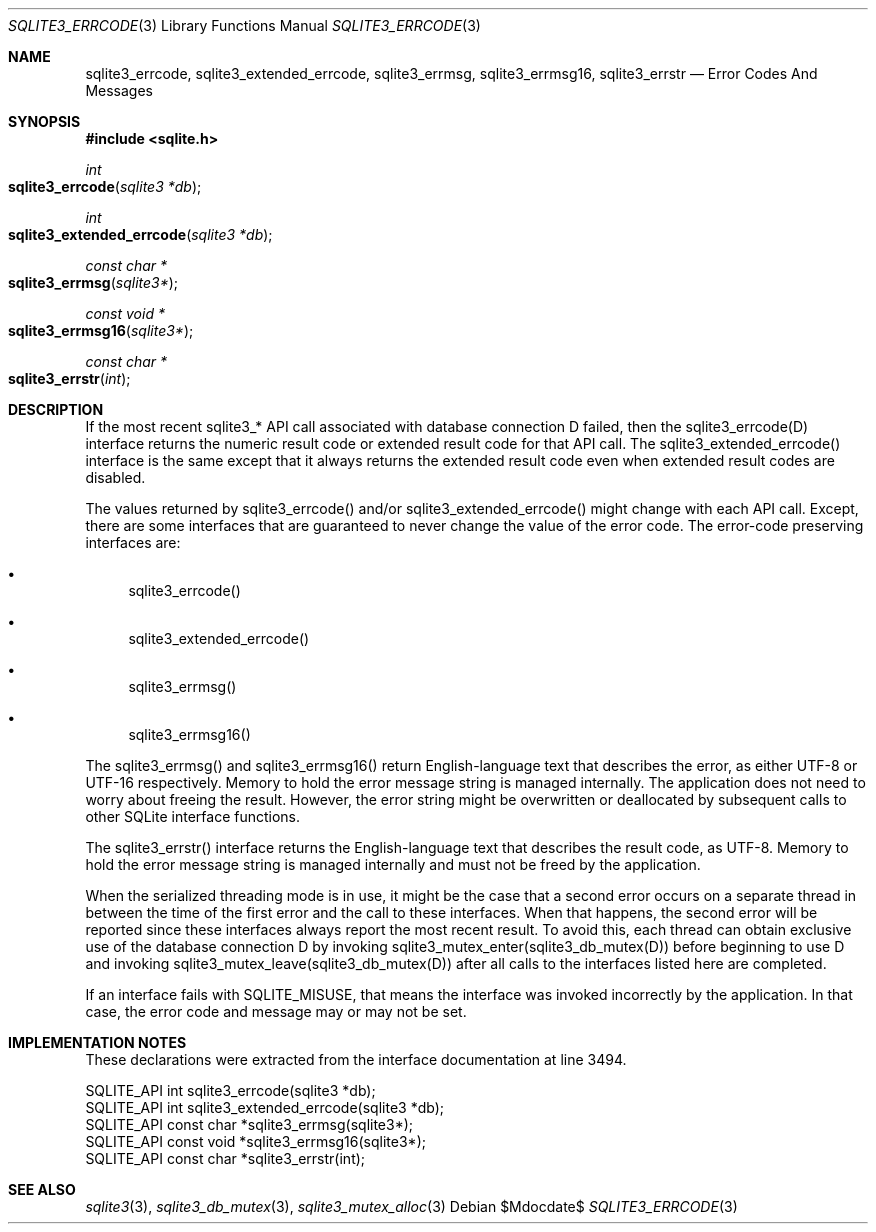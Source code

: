 .Dd $Mdocdate$
.Dt SQLITE3_ERRCODE 3
.Os
.Sh NAME
.Nm sqlite3_errcode ,
.Nm sqlite3_extended_errcode ,
.Nm sqlite3_errmsg ,
.Nm sqlite3_errmsg16 ,
.Nm sqlite3_errstr
.Nd Error Codes And Messages
.Sh SYNOPSIS
.In sqlite.h
.Ft int
.Fo sqlite3_errcode
.Fa "sqlite3 *db"
.Fc
.Ft int
.Fo sqlite3_extended_errcode
.Fa "sqlite3 *db"
.Fc
.Ft const char *
.Fo sqlite3_errmsg
.Fa "sqlite3*"
.Fc
.Ft const void *
.Fo sqlite3_errmsg16
.Fa "sqlite3*"
.Fc
.Ft const char *
.Fo sqlite3_errstr
.Fa "int"
.Fc
.Sh DESCRIPTION
If the most recent sqlite3_* API call associated with database connection
D failed, then the sqlite3_errcode(D) interface returns the numeric
result code or extended result code
for that API call.
The sqlite3_extended_errcode() interface is the same except that it
always returns the extended result code even when
extended result codes are disabled.
.Pp
The values returned by sqlite3_errcode() and/or sqlite3_extended_errcode()
might change with each API call.
Except, there are some interfaces that are guaranteed to never change
the value of the error code.
The error-code preserving interfaces are: 
.Bl -bullet
.It
sqlite3_errcode() 
.It
sqlite3_extended_errcode() 
.It
sqlite3_errmsg() 
.It
sqlite3_errmsg16() 
.El
.Pp
The sqlite3_errmsg() and sqlite3_errmsg16() return English-language
text that describes the error, as either UTF-8 or UTF-16 respectively.
Memory to hold the error message string is managed internally.
The application does not need to worry about freeing the result.
However, the error string might be overwritten or deallocated by subsequent
calls to other SQLite interface functions.
.Pp
The sqlite3_errstr() interface returns the English-language text that
describes the result code, as UTF-8.
Memory to hold the error message string is managed internally and must
not be freed by the application.
.Pp
When the serialized threading mode is in use, it might
be the case that a second error occurs on a separate thread in between
the time of the first error and the call to these interfaces.
When that happens, the second error will be reported since these interfaces
always report the most recent result.
To avoid this, each thread can obtain exclusive use of the database connection
D by invoking sqlite3_mutex_enter(sqlite3_db_mutex(D))
before beginning to use D and invoking sqlite3_mutex_leave(sqlite3_db_mutex(D))
after all calls to the interfaces listed here are completed.
.Pp
If an interface fails with SQLITE_MISUSE, that means the interface
was invoked incorrectly by the application.
In that case, the error code and message may or may not be set.
.Sh IMPLEMENTATION NOTES
These declarations were extracted from the
interface documentation at line 3494.
.Bd -literal
SQLITE_API int sqlite3_errcode(sqlite3 *db);
SQLITE_API int sqlite3_extended_errcode(sqlite3 *db);
SQLITE_API const char *sqlite3_errmsg(sqlite3*);
SQLITE_API const void *sqlite3_errmsg16(sqlite3*);
SQLITE_API const char *sqlite3_errstr(int);
.Ed
.Sh SEE ALSO
.Xr sqlite3 3 ,
.Xr sqlite3_db_mutex 3 ,
.Xr sqlite3_mutex_alloc 3
